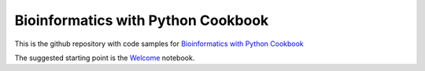 Bioinformatics with Python Cookbook
===================================


This is the github repository with code samples for
`Bioinformatics with Python Cookbook`_


The suggested starting point is the Welcome_ notebook.

.. _Welcome: http://nbviewer.jupyter.org/urls/github.com/tiagoantao/bioinf-python/raw/master/notebooks/Welcome.ipynb
.. _Bioinformatics with Python Cookbook: https://www.packtpub.com/application-development/bioinformatics-python-cookbook
